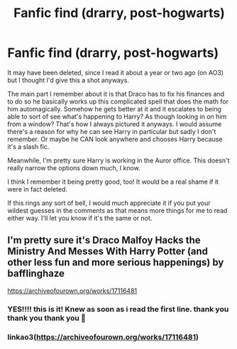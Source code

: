 #+TITLE: Fanfic find (drarry, post-hogwarts)

* Fanfic find (drarry, post-hogwarts)
:PROPERTIES:
:Author: c_ea_ze
:Score: 1
:DateUnix: 1600219875.0
:DateShort: 2020-Sep-16
:FlairText: What's That Fic?
:END:
It may have been deleted, since I read it about a year or two ago (on AO3) but I thought I'd give this a shot anyways.

The main part I remember about it is that Draco has to fix his finances and to do so he basically works up this complicated spell that does the math for him automagically. Somehow he gets better at it and it escalates to being able to sort of see what's happening to Harry? As though looking in on him from a window? That's how I always pictured it anyways. I would assume there's a reason for why he can see Harry in particular but sadly I don't remember. Or maybe he CAN look anywhere and chooses Harry because it's a slash fic.

Meanwhile, I'm pretty sure Harry is working in the Auror office. This doesn't really narrow the options down much, I know.

I think I remember it being pretty good, too! It would be a real shame if it were in fact deleted.

If this rings any sort of bell, I would much appreciate it if you put your wildest guesses in the comments as that means more things for me to read either way. I'll let you know if it's the same or not.


** I'm pretty sure it's Draco Malfoy Hacks the Ministry And Messes With Harry Potter (and other less fun and more serious happenings) by bafflinghaze

[[https://archiveofourown.org/works/17116481]]
:PROPERTIES:
:Author: greeeeen5
:Score: 1
:DateUnix: 1600270249.0
:DateShort: 2020-Sep-16
:END:

*** YES!!!! this is it! Knew as soon as i read the first line. thank you thank you thank you 💖
:PROPERTIES:
:Author: c_ea_ze
:Score: 1
:DateUnix: 1600270320.0
:DateShort: 2020-Sep-16
:END:


*** linkao3([[https://archiveofourown.org/works/17116481]])
:PROPERTIES:
:Author: PriorVacation7
:Score: 1
:DateUnix: 1600310525.0
:DateShort: 2020-Sep-17
:END:
